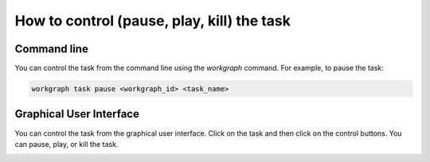.. _topics:control:

*********************************************
How to control (pause, play, kill) the task
*********************************************


Command line
------------
You can control the task from the command line using the `workgraph` command. For example, to pause the task:

.. code-block:: bash

    workgraph task pause <workgraph_id> <task_name>


Graphical User Interface
------------------------
You can control the task from the graphical user interface. Click on the task and then click on the control buttons. You can pause, play, or kill the task.


.. image:: ../_static/images/control_buttons.png
    :width: 300px
    :align: center
